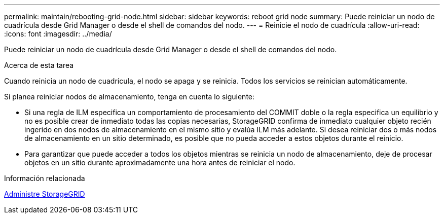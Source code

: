 ---
permalink: maintain/rebooting-grid-node.html 
sidebar: sidebar 
keywords: reboot grid node 
summary: Puede reiniciar un nodo de cuadrícula desde Grid Manager o desde el shell de comandos del nodo. 
---
= Reinicie el nodo de cuadrícula
:allow-uri-read: 
:icons: font
:imagesdir: ../media/


[role="lead"]
Puede reiniciar un nodo de cuadrícula desde Grid Manager o desde el shell de comandos del nodo.

.Acerca de esta tarea
Cuando reinicia un nodo de cuadrícula, el nodo se apaga y se reinicia. Todos los servicios se reinician automáticamente.

Si planea reiniciar nodos de almacenamiento, tenga en cuenta lo siguiente:

* Si una regla de ILM especifica un comportamiento de procesamiento del COMMIT doble o la regla especifica un equilibrio y no es posible crear de inmediato todas las copias necesarias, StorageGRID confirma de inmediato cualquier objeto recién ingerido en dos nodos de almacenamiento en el mismo sitio y evalúa ILM más adelante. Si desea reiniciar dos o más nodos de almacenamiento en un sitio determinado, es posible que no pueda acceder a estos objetos durante el reinicio.
* Para garantizar que puede acceder a todos los objetos mientras se reinicia un nodo de almacenamiento, deje de procesar objetos en un sitio durante aproximadamente una hora antes de reiniciar el nodo.


.Información relacionada
xref:../admin/index.adoc[Administre StorageGRID]
